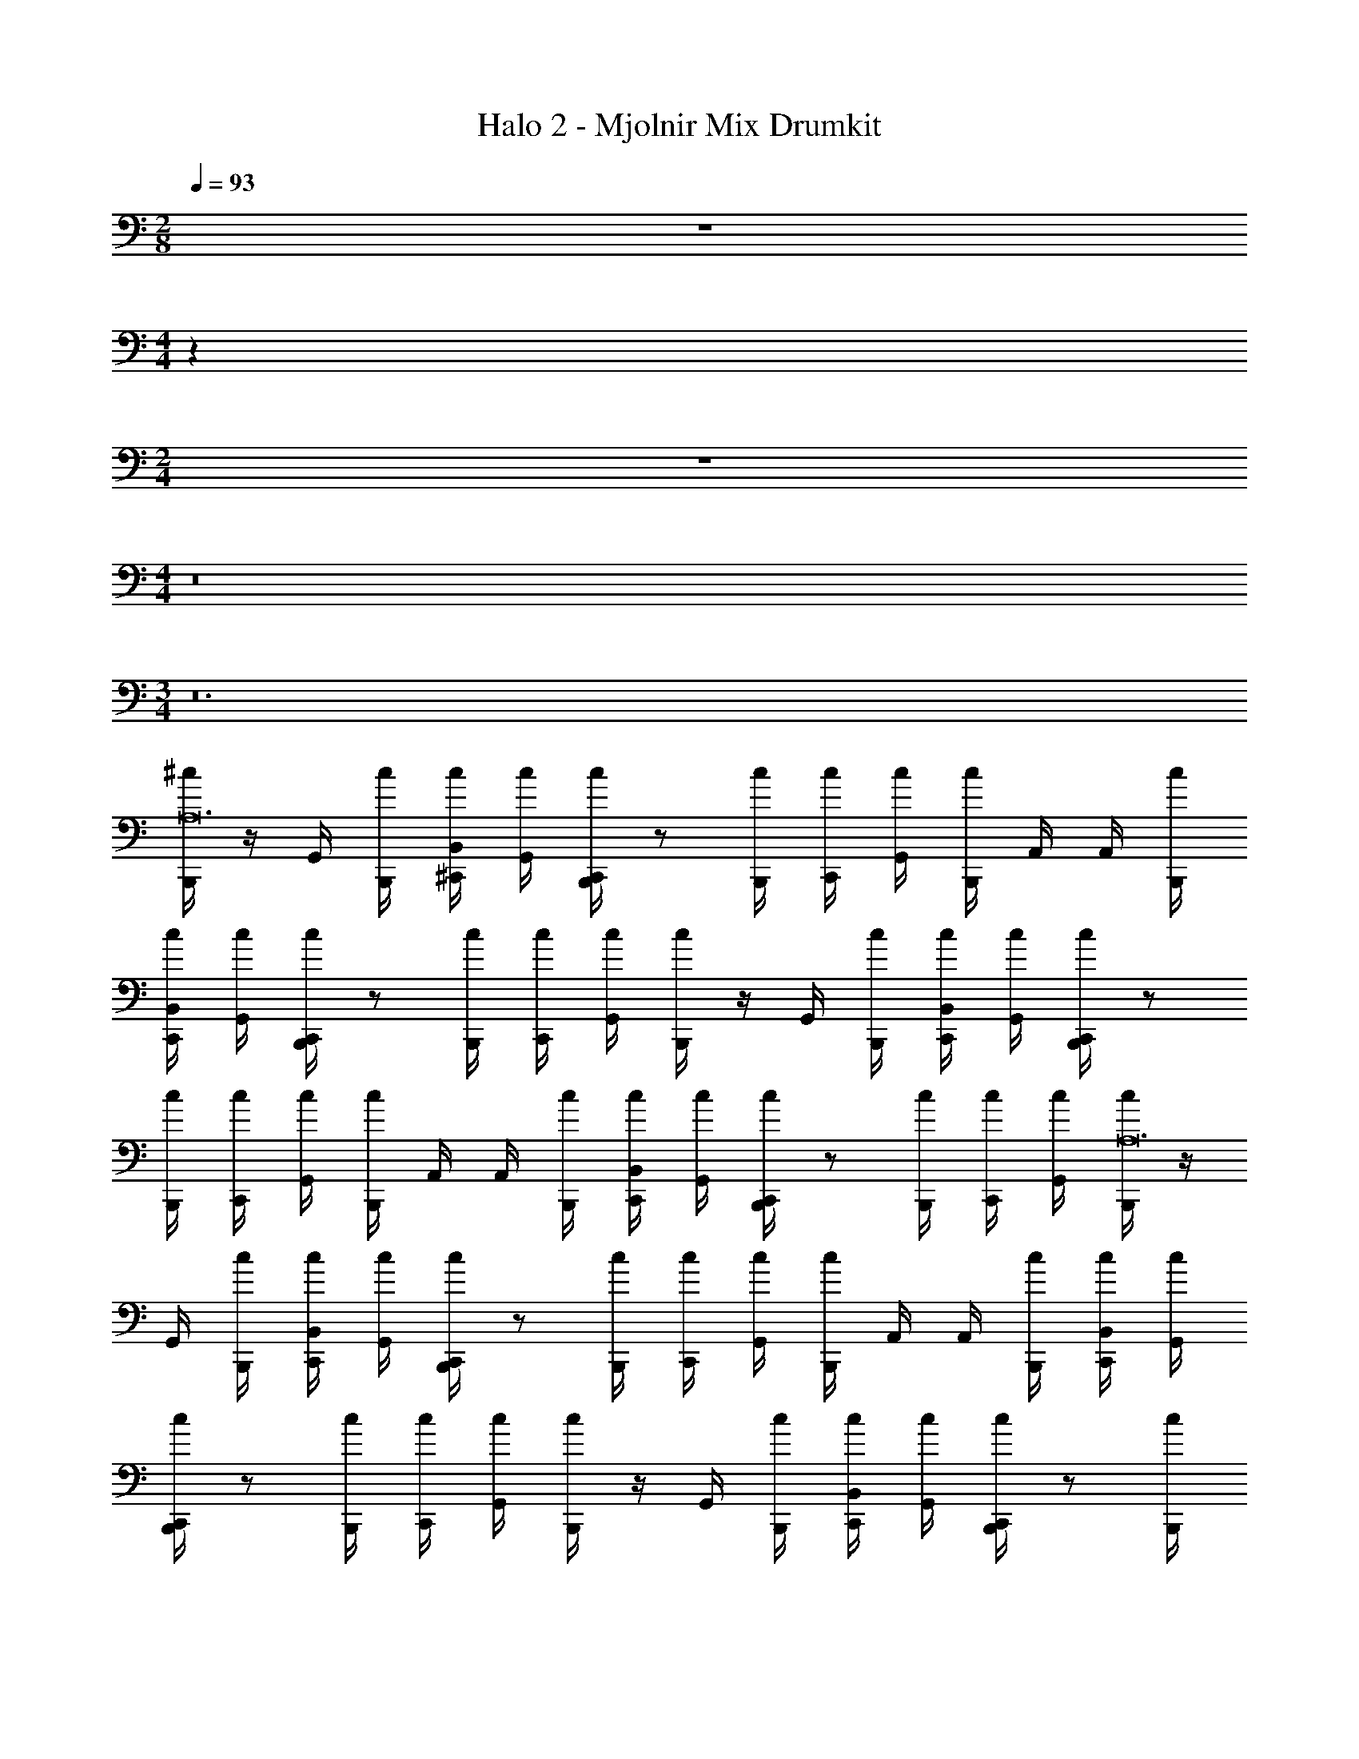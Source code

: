 X: 1
T: Halo 2 - Mjolnir Mix Drumkit
Z: ABC Generated by Starbound Composer v0.8.6
L: 1/4
M: 2/8
Q: 1/4=93
K: C
z 
M: 4/4
z36 
M: 2/4
z2 
M: 4/4
z8 
M: 3/4
z12 
[^c/4B,,,/4A,12] z/4 G,,/4 [c/4B,,,/4] [c/4B,,/4^C,,/4] [c/4G,,/4] [c/4C,,/4B,,,/4] z/ [c/4B,,,/4] [c/4C,,/4] [c/4G,,/4] [c/4B,,,/4] A,,/4 A,,/4 [c/4B,,,/4] 
[c/4B,,/4C,,/4] [c/4G,,/4] [c/4C,,/4B,,,/4] z/ [c/4B,,,/4] [c/4C,,/4] [c/4G,,/4] [c/4B,,,/4] z/4 G,,/4 [c/4B,,,/4] [c/4B,,/4C,,/4] [c/4G,,/4] [c/4C,,/4B,,,/4] z/ 
[c/4B,,,/4] [c/4C,,/4] [c/4G,,/4] [c/4B,,,/4] A,,/4 A,,/4 [c/4B,,,/4] [c/4B,,/4C,,/4] [c/4G,,/4] [c/4C,,/4B,,,/4] z/ [c/4B,,,/4] [c/4C,,/4] [c/4G,,/4] [c/4B,,,/4A,12] z/4 
G,,/4 [c/4B,,,/4] [c/4B,,/4C,,/4] [c/4G,,/4] [c/4C,,/4B,,,/4] z/ [c/4B,,,/4] [c/4C,,/4] [c/4G,,/4] [c/4B,,,/4] A,,/4 A,,/4 [c/4B,,,/4] [c/4B,,/4C,,/4] [c/4G,,/4] 
[c/4C,,/4B,,,/4] z/ [c/4B,,,/4] [c/4C,,/4] [c/4G,,/4] [c/4B,,,/4] z/4 G,,/4 [c/4B,,,/4] [c/4B,,/4C,,/4] [c/4G,,/4] [c/4C,,/4B,,,/4] z/ [c/4B,,,/4] 
[c/4C,,/4] [c/4G,,/4] [c/4B,,,/4] A,,/4 A,,/4 [c/4B,,,/4] [c/4B,,/4C,,/4] [c/4G,,/4] [c/4C,,/4B,,,/4] z/ [c/4B,,,/4] [c/4C,,/4] [c/4G,,/4] [c/4B,,,/4A,12] z/4 
G,,/4 [c/4B,,,/4] [c/4B,,/4C,,/4] [c/4G,,/4] [c/4C,,/4B,,,/4] z/ [c/4B,,,/4] [c/4C,,/4] [c/4G,,/4] [c/4B,,,/4] A,,/4 A,,/4 [c/4B,,,/4] [c/4B,,/4C,,/4] [c/4G,,/4] 
[c/4C,,/4B,,,/4] z/ [c/4B,,,/4] [c/4C,,/4] [c/4G,,/4] [c/4B,,,/4] z/4 G,,/4 [c/4B,,,/4] [c/4B,,/4C,,/4] [c/4G,,/4] [c/4C,,/4B,,,/4] z/ [c/4B,,,/4] 
[c/4C,,/4] [c/4G,,/4] [c/4B,,,/4] A,,/4 A,,/4 [c/4B,,,/4] [c/4B,,/4C,,/4] [c/4G,,/4] [c/4C,,/4B,,,/4] z/ [c/4B,,,/4] [c/4C,,/4] [c/4G,,/4] [c/4B,,,/4A,6] z/4 
G,,/4 [c/4B,,,/4] [c/4B,,/4C,,/4] [c/4G,,/4] [c/4C,,/4B,,,/4] z/ [c/4B,,,/4] [c/4C,,/4] [c/4G,,/4] [c/4B,,,/4] A,,/4 A,,/4 [c/4B,,,/4] [c/4B,,/4C,,/4] [c/4G,,/4] 
[c/4C,,/4B,,,/4] z/ [c/4B,,,/4] [c/4C,,/4] [c/4G,,/4] [c/4B,,,/4A,6] z/4 G,,/4 [c/4B,,,/4] [c/4B,,/4C,,/4] [c/4G,,/4] [c/4C,,/4B,,,/4] z/ [c/4B,,,/4] 
[c/4C,,/4] [c/4G,,/4] [c/4B,,,/4] A,,/4 A,,/4 [c/4B,,,/4] [c/4B,,/4C,,/4] [c/4G,,/4] [c/4C,,/4B,,,/4] z/ [c/4B,,,/4] [c/4C,,/4] [c/4G,,/4] [c/4B,,,/4A,12] z/4 
G,,/4 [c/4B,,,/4] [c/4B,,/4C,,/4] [c/4G,,/4] [c/4C,,/4B,,,/4] z/ [c/4B,,,/4] [c/4C,,/4] [c/4G,,/4] [c/4B,,,/4] A,,/4 A,,/4 [c/4B,,,/4] [c/4B,,/4C,,/4] [c/4G,,/4] 
[c/4C,,/4B,,,/4] z/ [c/4B,,,/4] [c/4C,,/4] [c/4G,,/4] [c/4B,,,/4] z/4 G,,/4 [c/4B,,,/4] [c/4B,,/4C,,/4] [c/4G,,/4] [c/4C,,/4B,,,/4] z/ [c/4B,,,/4] 
[c/4C,,/4] [c/4G,,/4] [c/4B,,,/4] A,,/4 A,,/4 [c/4B,,,/4] [c/4B,,/4C,,/4] [c/4G,,/4] [c/4C,,/4B,,,/4] z/ [c/4B,,,/4] [c/4C,,/4] [c/4G,,/4] [c/4B,,,/4A,12] z/4 
G,,/4 [c/4B,,,/4] [c/4B,,/4C,,/4] [c/4G,,/4] [c/4C,,/4B,,,/4] z/ [c/4B,,,/4] [c/4C,,/4] [c/4G,,/4] [c/4B,,,/4] A,,/4 A,,/4 [c/4B,,,/4] [c/4B,,/4C,,/4] [c/4G,,/4] 
[c/4C,,/4B,,,/4] z/ [c/4B,,,/4] [c/4C,,/4] [c/4G,,/4] [c/4B,,,/4] z/4 G,,/4 [c/4B,,,/4] [c/4B,,/4C,,/4] [c/4G,,/4] [c/4C,,/4B,,,/4] z/ [c/4B,,,/4] 
[c/4C,,/4] [c/4G,,/4] [c/4B,,,/4] A,,/4 A,,/4 [c/4B,,,/4] [c/4B,,/4C,,/4] [c/4G,,/4] [c/4C,,/4B,,,/4] z/ [c/4B,,,/4] [c/4C,,/4] [c/4G,,/4] [c/4B,,,/4A,6] z/4 
G,,/4 [c/4B,,,/4] [c/4B,,/4C,,/4] [c/4G,,/4] [c/4C,,/4B,,,/4] z/ [c/4B,,,/4] [c/4C,,/4] [c/4G,,/4] [c/4B,,,/4] A,,/4 A,,/4 [c/4B,,,/4] [c/4B,,/4C,,/4] [c/4G,,/4] 
[E,,/4c/4C,,/4B,,,/4] [E,,/4c/4] [E,,/4c/4] [E,,/4c/4B,,,/4] [E,,/4c/4C,,/4] [E,,/4c/4G,,/4] [B,,,/4E,,/4] z/ [B,,,/4A,21/4] z17/4 
B,,/4 B,,/4 A,,/4 [B,,,/4=C,,/4] z/ [B,,,/4E,,/4A,21/4] z5 
[c/4B,,,/4A,12] z/4 G,,/4 [c/4B,,,/4] [c/4B,,/4^C,,/4] [c/4G,,/4] [c/4C,,/4B,,,/4] z/ [c/4B,,,/4] [c/4C,,/4] [c/4G,,/4] [c/4B,,,/4] A,,/4 A,,/4 [c/4B,,,/4] 
[c/4B,,/4C,,/4] [c/4G,,/4] [c/4C,,/4B,,,/4] z/ [c/4B,,,/4] [c/4C,,/4] [c/4G,,/4] [c/4B,,,/4] z/4 G,,/4 [c/4B,,,/4] [c/4B,,/4C,,/4] [c/4G,,/4] [c/4C,,/4B,,,/4] z/ 
[c/4B,,,/4] [c/4C,,/4] [c/4G,,/4] [c/4B,,,/4] A,,/4 A,,/4 [c/4B,,,/4] [c/4B,,/4C,,/4] [c/4G,,/4] [c/4C,,/4B,,,/4] z/ [c/4B,,,/4] [c/4C,,/4] [c/4G,,/4] [c/4B,,,/4A,6] z/4 
G,,/4 [c/4B,,,/4] [c/4B,,/4C,,/4] [c/4G,,/4] [c/4C,,/4B,,,/4] z/ [c/4B,,,/4] [c/4C,,/4] [c/4G,,/4] [c/4B,,,/4] A,,/4 A,,/4 [c/4B,,,/4] [c/4B,,/4C,,/4] [c/4G,,/4] 
[c/4C,,/4B,,,/4] z/ [c/4B,,,/4] [c/4C,,/4] [c/4G,,/4] [c/4B,,,/4A,6] z/4 G,,/4 [c/4B,,,/4] [c/4B,,/4C,,/4] [c/4G,,/4] [c/4C,,/4B,,,/4] z/ [c/4B,,,/4] 
[c/4C,,/4] [c/4G,,/4] [c/4B,,,/4] A,,/4 A,,/4 [c/4B,,,/4] [c/4B,,/4C,,/4] [c/4G,,/4] [E,,/4c/4C,,/4B,,,/4] [E,,/4c/4] [E,,/4c/4] [E,,/4c/4B,,,/4] [E,,/4c/4C,,/4] [E,,/4c/4G,,/4] [B,,,/4E,,/4] z/ 
[E,,/4B,,,/4A,21/4] z17/4 
B,,/4 B,,/4 [E,,/4A,,/4] [E,,/4B,,,/4] z/ [B,,,/4E,,/4A,21/4] z5 
[C,,/4c/4B,,,/4=C,,/4^C,3/4A,6] z/4 [^C,,/4B,,,/4G,,/4] [c/4E,,/4C,3/4] [C,,/4c/4] [C,,/4c/4B,,,/4=C,,/4] [^C,,/4c/4C,3/4] z/4 C,,/4 [c/4B,,,/4E,,/4C,3/4] [C,,/4c/4B,,,/4A,,/4] [C,,/4G,,/4c/4B,,,/4=C,,/4] [^C,,/4c/4B,,,/4=C,,/4C,3/4] z/4 [^C,,/4B,,,/4G,,/4] [c/4E,,/4C,3/4] 
[C,,/4c/4] [C,,/4c/4B,,,/4=C,,/4] [^C,,/4c/4C,3/4] z/4 C,,/4 [c/4B,,,/4E,,/4C,3/4] [C,,/4B,,/4c/4B,,,/4] [C,,/4A,,/4c/4B,,,/4=C,,/4] [^C,,/4c/4B,,,/4=C,,/4C,3/4] z/4 [^C,,/4B,,,/4G,,/4] [c/4E,,/4C,3/4] [C,,/4c/4] [C,,/4c/4B,,,/4=C,,/4] [^C,,/4c/4C,3/4] z/4 
C,,/4 [c/4B,,,/4E,,/4C,3/4] [C,,/4A,,/4c/4B,,,/4] [C,,/4G,,/4c/4B,,,/4=C,,/4] [^C,,/4c/4B,,,/4=C,,/4C,3/4] z/4 [^C,,/4B,,,/4G,,/4] [c/4E,,/4C,3/4] [C,,/4c/4] [C,,/4c/4B,,,/4=C,,/4] [^C,,/4c/4C,3/4] z/4 C,,/4 [c/4B,,,/4E,,/4C,3/4] [C,,/4B,,/4c/4B,,,/4] [C,,/4A,,/4c/4B,,,/4=C,,/4] 
[^C,,/4c/4B,,,/4=C,,/4C,3/4A,6] z/4 [^C,,/4B,,,/4G,,/4] [c/4E,,/4C,3/4] [C,,/4c/4] [C,,/4c/4B,,,/4=C,,/4] [^C,,/4c/4C,3/4] z/4 C,,/4 [c/4B,,,/4E,,/4C,3/4] [C,,/4c/4B,,,/4A,,/4] [C,,/4G,,/4c/4B,,,/4=C,,/4] [^C,,/4c/4B,,,/4=C,,/4C,3/4] z/4 [^C,,/4B,,,/4G,,/4] [c/4E,,/4C,3/4] 
[C,,/4c/4] [C,,/4c/4B,,,/4=C,,/4] [^C,,/4c/4C,3/4] z/4 C,,/4 [c/4B,,,/4E,,/4C,3/4] [C,,/4B,,/4c/4B,,,/4] [C,,/4A,,/4c/4B,,,/4=C,,/4] [^C,,/4c/4B,,,/4=C,,/4C,3/4] z/4 [^C,,/4B,,,/4G,,/4] [c/4E,,/4C,3/4] [C,,/4c/4] [C,,/4c/4B,,,/4=C,,/4] [^C,,/4c/4C,3/4] z/4 
C,,/4 [c/4B,,,/4E,,/4C,3/4] [C,,/4A,,/4c/4B,,,/4] [C,,/4G,,/4c/4B,,,/4=C,,/4] [^C,,/4c/4B,,,/4=C,,/4C,3/4] z/4 [^C,,/4B,,,/4G,,/4] [c/4E,,/4C,3/4] [C,,/4c/4] [C,,/4c/4B,,,/4=C,,/4] [^C,,/4c/4C,3/4] z/4 C,,/4 [c/4B,,,/4E,,/4C,3/4] [C,,/4B,,/4c/4B,,,/4] [C,,/4A,,/4c/4B,,,/4=C,,/4] 
[^C,,/4c/4B,,,/4=C,,/4C,3/4A,6] z/4 [^C,,/4B,,,/4G,,/4] [c/4E,,/4C,3/4] [C,,/4c/4] [C,,/4c/4B,,,/4=C,,/4] [^C,,/4c/4C,3/4] z/4 C,,/4 [c/4B,,,/4E,,/4C,3/4] [C,,/4c/4B,,,/4A,,/4] [C,,/4G,,/4c/4B,,,/4=C,,/4] [^C,,/4c/4B,,,/4=C,,/4C,3/4] z/4 [^C,,/4B,,,/4G,,/4] [c/4E,,/4C,3/4] 
[C,,/4c/4] [C,,/4c/4B,,,/4=C,,/4] [^C,,/4c/4C,3/4] z/4 C,,/4 [c/4B,,,/4E,,/4C,3/4] [C,,/4B,,/4c/4B,,,/4] [C,,/4A,,/4c/4B,,,/4=C,,/4] [^C,,/4c/4B,,,/4=C,,/4C,3/4A,6] z/4 [^C,,/4B,,,/4G,,/4] [c/4E,,/4C,3/4] [C,,/4c/4] [C,,/4c/4B,,,/4=C,,/4] [^C,,/4c/4C,3/4] z/4 
C,,/4 [c/4B,,,/4E,,/4C,3/4] [C,,/4A,,/4c/4B,,,/4] [C,,/4G,,/4c/4B,,,/4=C,,/4] [^C,,/4c/4B,,,/4=C,,/4C,3/4] z/4 [^C,,/4B,,,/4G,,/4] [c/4E,,/4C,3/4] [C,,/4c/4] [C,,/4c/4B,,,/4=C,,/4] [^C,,/4c/4C,3/4] z/4 C,,/4 [c/4B,,,/4E,,/4C,3/4] [C,,/4B,,/4c/4B,,,/4] [C,,/4A,,/4c/4B,,,/4=C,,/4] 
[^C,,/4c/4B,,,/4=C,,/4C,3/4A,6] z/4 [^C,,/4B,,,/4G,,/4] [c/4E,,/4C,3/4] [C,,/4c/4] [C,,/4c/4B,,,/4=C,,/4] [^C,,/4c/4C,3/4] z/4 C,,/4 [c/4B,,,/4E,,/4C,3/4] [C,,/4c/4B,,,/4A,,/4] [C,,/4G,,/4c/4B,,,/4=C,,/4] [^C,,/4c/4B,,,/4=C,,/4C,3/4] z/4 [^C,,/4B,,,/4G,,/4] [c/4E,,/4C,3/4] 
[C,,/4c/4] [C,,/4c/4B,,,/4=C,,/4] [^C,,/4c/4C,3/4] z/4 C,,/4 [c/4B,,,/4E,,/4C,3/4] [C,,/4B,,/4c/4B,,,/4] [C,,/4A,,/4c/4B,,,/4=C,,/4] [^C,,/4c/4B,,,/4=C,,/4C,3/4] z/4 [^C,,/4B,,,/4G,,/4] [c/4E,,/4C,3/4] [C,,/4c/4] [C,,/4c/4B,,,/4=C,,/4] [^C,,/4c/4C,3/4] z/4 
C,,/4 [c/4B,,,/4E,,/4C,3/4] [C,,/4A,,/4c/4B,,,/4] [C,,/4G,,/4c/4B,,,/4=C,,/4] [^C,,/4c/4B,,,/4=C,,/4C,3/4] z/4 [^C,,/4B,,,/4G,,/4] [c/4E,,/4C,3/4] [C,,/4c/4] [C,,/4c/4B,,,/4=C,,/4] [^C,,/4c/4C,3/4] z/4 C,,/4 [c/4B,,,/4E,,/4C,3/4] [C,,/4B,,/4c/4B,,,/4] [C,,/4A,,/4c/4B,,,/4=C,,/4] 
[^C,,/4c/4B,,,/4=C,,/4A,3/4C,3/4] z/4 [^C,,/4B,,,/4G,,/4] [c/4E,,/4C,3/4A,3/] [C,,/4c/4] [C,,/4c/4B,,,/4=C,,/4] [^C,,/4c/4C,3/4] z/4 C,,/4 [c/4B,,,/4E,,/4C,3/4A,3/] [C,,/4c/4B,,,/4A,,/4] [C,,/4G,,/4c/4B,,,/4=C,,/4] [^C,,/4c/4B,,,/4=C,,/4C,3/4] z/4 [^C,,/4B,,,/4G,,/4] [c/4E,,/4C,3/4A,3/] 
[C,,/4c/4] [C,,/4c/4B,,,/4=C,,/4] [^C,,/4c/4C,3/4] z/4 C,,/4 [c/4B,,,/4E,,/4C,3/4A,3/] [C,,/4B,,/4c/4B,,,/4] [C,,/4A,,/4c/4B,,,/4=C,,/4] [^C,,/4c/4B,,,/4=C,,/4C,3/4] z/4 [^C,,/4B,,,/4G,,/4] [c/4E,,/4C,3/4A,3/] [C,,/4c/4] [C,,/4c/4B,,,/4=C,,/4] [^C,,/4c/4C,3/4] z/4 
C,,/4 [c/4B,,,/4E,,/4C,3/4A,3/] [C,,/4A,,/4c/4B,,,/4] [C,,/4G,,/4c/4B,,,/4=C,,/4] [^C,,/4c/4B,,,/4=C,,/4C,3/4] z/4 [^C,,/4B,,,/4G,,/4] [c/4E,,/4C,3/4A,3/] [C,,/4c/4] [C,,/4c/4B,,,/4=C,,/4] [^C,,/4c/4C,3/4] z/4 C,,/4 [c/4B,,,/4E,,/4C,3/4A,3/] [C,,/4B,,/4c/4B,,,/4] [C,,/4A,,/4c/4B,,,/4=C,,/4] 
[^C,,/4c/4B,,,/4=C,,/4C,3/4] z/4 [^C,,/4B,,,/4G,,/4] [c/4E,,/4C,3/4A,3/] [C,,/4c/4] [C,,/4c/4B,,,/4=C,,/4] [^C,,/4c/4C,3/4] z/4 C,,/4 [c/4B,,,/4E,,/4C,3/4A,3/] [C,,/4A,,/4c/4B,,,/4] [C,,/4G,,/4c/4B,,,/4=C,,/4] [^C,,/4c/4B,,,/4=C,,/4C,3/4] z/4 [^C,,/4B,,,/4G,,/4] [c/4E,,/4C,3/4A,3/] 
[C,,/4c/4] [E,,/4C,,/4c/4B,,,/4=C,,/4] [E,,/4^C,,/4c/4C,3/4] E,,/4 [E,,/4C,,/4] [c/4B,,,/4E,,/4A,3/4C,3/4] [E,,/4C,,/4B,,/4c/4B,,,/4] [E,,/4C,,/4A,,/4c/4B,,,/4=C,,/4] [B,,,/4E,,/4] z/ [E,,/4B,,,/4A,21/4] z7/ 
E,,/4 E,,/4 E,,/4 [E,,/4B,,/4] [E,,/4B,,/4] [E,,/4A,,/4] [E,,/4B,,,/4] z/ [B,,,/4E,,/4A,21/4] z7/ 
[E,,/4C,/] z/4 [C,,/4B,,,/4] [E,,/4C,/] E,,/4 G,,/4 [^C,,/4c/4B,,,/4=C,,/4C,3/4A,6] z/4 [^C,,/4B,,,/4G,,/4] [c/4E,,/4C,3/4] [C,,/4c/4] [C,,/4c/4B,,,/4=C,,/4] [^C,,/4c/4C,3/4] z/4 C,,/4 [c/4B,,,/4E,,/4C,3/4] 
[C,,/4c/4B,,,/4A,,/4] [C,,/4G,,/4c/4B,,,/4=C,,/4] [^C,,/4c/4B,,,/4=C,,/4C,3/4] z/4 [^C,,/4B,,,/4G,,/4] [c/4E,,/4C,3/4] [C,,/4c/4] [C,,/4c/4B,,,/4=C,,/4] [^C,,/4c/4C,3/4] z/4 C,,/4 [c/4B,,,/4E,,/4C,3/4] [C,,/4B,,/4c/4B,,,/4] [C,,/4A,,/4c/4B,,,/4=C,,/4] [^C,,/4c/4B,,,/4=C,,/4C,3/4] z/4 
[^C,,/4B,,,/4G,,/4] [c/4E,,/4C,3/4] [C,,/4c/4] [C,,/4c/4B,,,/4=C,,/4] [^C,,/4c/4C,3/4] z/4 C,,/4 [c/4B,,,/4E,,/4C,3/4] [C,,/4A,,/4c/4B,,,/4] [C,,/4G,,/4c/4B,,,/4=C,,/4] [^C,,/4c/4B,,,/4=C,,/4C,3/4] z/4 [^C,,/4B,,,/4G,,/4] [c/4E,,/4C,3/4] [C,,/4c/4] [C,,/4c/4B,,,/4=C,,/4] 
[^C,,/4c/4C,3/4] z/4 C,,/4 [c/4B,,,/4E,,/4C,3/4] [C,,/4B,,/4c/4B,,,/4] [C,,/4A,,/4c/4B,,,/4=C,,/4] [^C,,/4c/4B,,,/4=C,,/4C,3/4A,6] z/4 [^C,,/4B,,,/4G,,/4] [c/4E,,/4C,3/4] [C,,/4c/4] [C,,/4c/4B,,,/4=C,,/4] [^C,,/4c/4C,3/4] z/4 C,,/4 [c/4B,,,/4E,,/4C,3/4] 
[C,,/4c/4B,,,/4A,,/4] [C,,/4G,,/4c/4B,,,/4=C,,/4] [^C,,/4c/4B,,,/4=C,,/4C,3/4] z/4 [^C,,/4B,,,/4G,,/4] [c/4E,,/4C,3/4] [C,,/4c/4] [C,,/4c/4B,,,/4=C,,/4] [^C,,/4c/4C,3/4] z/4 C,,/4 [c/4B,,,/4E,,/4C,3/4] [C,,/4B,,/4c/4B,,,/4] [C,,/4A,,/4c/4B,,,/4=C,,/4] [^C,,/4c/4B,,,/4=C,,/4C,3/4] z/4 
[^C,,/4B,,,/4G,,/4] [c/4E,,/4C,3/4] [C,,/4c/4] [C,,/4c/4B,,,/4=C,,/4] [^C,,/4c/4C,3/4] z/4 C,,/4 [c/4B,,,/4E,,/4C,3/4] [C,,/4A,,/4c/4B,,,/4] [C,,/4G,,/4c/4B,,,/4=C,,/4] [^C,,/4c/4B,,,/4=C,,/4C,3/4] z/4 [^C,,/4B,,,/4G,,/4] [c/4E,,/4C,3/4] [C,,/4c/4] [E,,/4C,,/4c/4B,,,/4=C,,/4] 
[E,,/4^C,,/4c/4C,3/4] E,,/4 [E,,/4C,,/4] [c/4B,,,/4E,,/4C,3/4] [E,,/4C,,/4B,,/4c/4B,,,/4] [E,,/4C,,/4A,,/4c/4B,,,/4=C,,/4] [B,,,/4E,,/4] z/ [E,,/4B,,,/4A,21/4] z7/ 
E,,/4 E,,/4 E,,/4 [E,,/4B,,/4] [E,,/4B,,/4] [E,,/4A,,/4] [E,,/4B,,,/4] z/ [B,,,/4E,,/4A,21/4] z7/ 
[B,,,/4E,,/4C,/] z/4 [C,,/4B,,,/4] [E,,/4C,/] E,,/4 [B,,,/4E,,/4G,,/4] [c/4B,,,/4A,12] z/4 G,,/4 [c/4B,,,/4] [c/4B,,/4^C,,/4] [c/4G,,/4] [c/4C,,/4B,,,/4] z/ [c/4B,,,/4] 
[c/4C,,/4] [c/4G,,/4] [c/4B,,,/4] A,,/4 A,,/4 [c/4B,,,/4] [c/4B,,/4C,,/4] [c/4G,,/4] [c/4C,,/4B,,,/4] z/ [c/4B,,,/4] [c/4C,,/4] [c/4G,,/4] [c/4B,,,/4] z/4 
G,,/4 [c/4B,,,/4] [c/4B,,/4C,,/4] [c/4G,,/4] [c/4C,,/4B,,,/4] z/ [c/4B,,,/4] [c/4C,,/4] [c/4G,,/4] [c/4B,,,/4] A,,/4 A,,/4 [c/4B,,,/4] [c/4B,,/4C,,/4] [c/4G,,/4] 
[c/4C,,/4B,,,/4] z/ [c/4B,,,/4] [c/4C,,/4] [c/4G,,/4] [c/4B,,,/4A,12] z/4 G,,/4 [c/4B,,,/4] [c/4B,,/4C,,/4] [c/4G,,/4] [c/4C,,/4B,,,/4] z/ [c/4B,,,/4] 
[c/4C,,/4] [c/4G,,/4] [c/4B,,,/4] A,,/4 A,,/4 [c/4B,,,/4] [c/4B,,/4C,,/4] [c/4G,,/4] [c/4C,,/4B,,,/4] z/ [c/4B,,,/4] [c/4C,,/4] [c/4G,,/4] [c/4B,,,/4] z/4 
G,,/4 [c/4B,,,/4] [c/4B,,/4C,,/4] [c/4G,,/4] [c/4C,,/4B,,,/4] z/ [c/4B,,,/4] [c/4C,,/4] [c/4G,,/4] [c/4B,,,/4] A,,/4 A,,/4 [c/4B,,,/4] [c/4B,,/4C,,/4] [E,,/4c/4G,,/4] 
[E,,/4c/4C,,/4B,,,/4] E,,/4 E,,/4 [E,,/4c/4B,,,/4] [E,,/4c/4C,,/4] [E,,/4c/4G,,/4] 
M: 2/4
=C,,/4 z59/4 
[C,,/4C,9A,9] z155/4 
C,/4 

